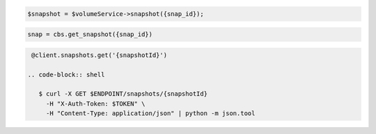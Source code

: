 .. code-block:: csharp

.. code-block:: java

.. code-block:: javascript

.. code-block:: php

    $snapshot = $volumeService->snapshot({snap_id});

.. code-block:: python

    snap = cbs.get_snapshot({snap_id})

.. code-block:: ruby

  @client.snapshots.get('{snapshotId}')

 .. code-block:: shell

    $ curl -X GET $ENDPOINT/snapshots/{snapshotId}
      -H "X-Auth-Token: $TOKEN" \
      -H "Content-Type: application/json" | python -m json.tool 
